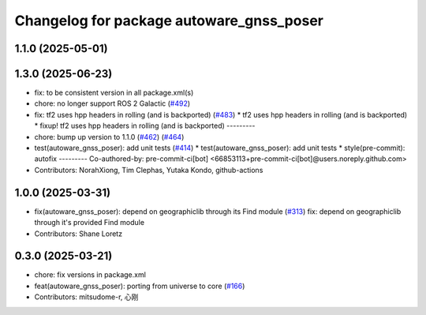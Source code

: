 ^^^^^^^^^^^^^^^^^^^^^^^^^^^^^^^^^^^^^^^^^
Changelog for package autoware_gnss_poser
^^^^^^^^^^^^^^^^^^^^^^^^^^^^^^^^^^^^^^^^^

1.1.0 (2025-05-01)
------------------

1.3.0 (2025-06-23)
------------------
* fix: to be consistent version in all package.xml(s)
* chore: no longer support ROS 2 Galactic (`#492 <https://github.com/autowarefoundation/autoware_core/issues/492>`_)
* fix: tf2 uses hpp headers in rolling (and is backported) (`#483 <https://github.com/autowarefoundation/autoware_core/issues/483>`_)
  * tf2 uses hpp headers in rolling (and is backported)
  * fixup! tf2 uses hpp headers in rolling (and is backported)
  ---------
* chore: bump up version to 1.1.0 (`#462 <https://github.com/autowarefoundation/autoware_core/issues/462>`_) (`#464 <https://github.com/autowarefoundation/autoware_core/issues/464>`_)
* test(autoware_gnss_poser): add unit tests (`#414 <https://github.com/autowarefoundation/autoware_core/issues/414>`_)
  * test(autoware_gnss_poser): add unit tests
  * style(pre-commit): autofix
  ---------
  Co-authored-by: pre-commit-ci[bot] <66853113+pre-commit-ci[bot]@users.noreply.github.com>
* Contributors: NorahXiong, Tim Clephas, Yutaka Kondo, github-actions

1.0.0 (2025-03-31)
------------------
* fix(autoware_gnss_poser): depend on geographiclib through its Find module (`#313 <https://github.com/autowarefoundation/autoware_core/issues/313>`_)
  fix: depend on geographiclib through it's provided Find module
* Contributors: Shane Loretz

0.3.0 (2025-03-21)
------------------
* chore: fix versions in package.xml
* feat(autoware_gnss_poser): porting from universe to core (`#166 <https://github.com/autowarefoundation/autoware.core/issues/166>`_)
* Contributors: mitsudome-r, 心刚
